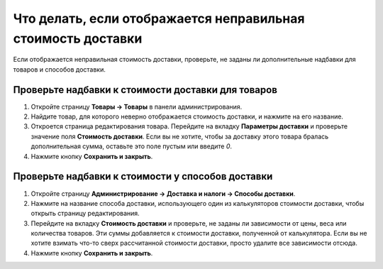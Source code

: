 *************************************************************
Что делать, если отображается неправильная стоимость доставки
*************************************************************

Если отображается неправильная стоимость доставки, проверьте, не заданы ли дополнительные надбавки для товаров и способов доставки.

===================================================
Проверьте надбавки к стоимости доставки для товаров
===================================================

#. Откройте страницу **Товары → Товары** в панели администрирования.

#. Найдите товар, для которого неверно отображается стоимость доставки, и нажмите на его название.

#. Откроется страница редактирования товара. Перейдите на вкладку **Параметры доставки** и проверьте значение поля **Стоимость доставки**. Если вы не хотите, чтобы за доставку этого товара бралась дополнительная сумма, оставьте это поле пустым или введите *0*.

#. Нажмите кнопку **Сохранить и закрыть**.

   .. fancybox:: img/freight_01.png
       :alt: В CS-Cart можно задать каждому товару дополнительную стоимость, которая будет взиматься за его доставку.

==================================================
Проверьте надбавки к стоимости у способов доставки
==================================================

#. Откройте страницу **Администрирование → Доставка и налоги → Способы доставки**.

#. Нажмите на название способа доставки, использующего один из калькуляторов стоимости доставки, чтобы открыть страницу редактирования.

#. Перейдите на вкладку **Стоимость доставки** и проверьте, не заданы ли зависимости от цены, веса или количества товаров. Эти суммы добавляется к стоимости доставки, полученной от калькулятора. Если вы не хотите взимать что-то сверх рассчитанной стоимости доставки, просто удалите все зависимости отсюда.

#. Нажмите кнопку **Сохранить и закрыть**.

   .. fancybox:: img/freight_02.png
       :alt: В CS-Cart можно задать дополнительную стоимость, которая будет взиматься поверх рассчитанной стоимости доставки.
